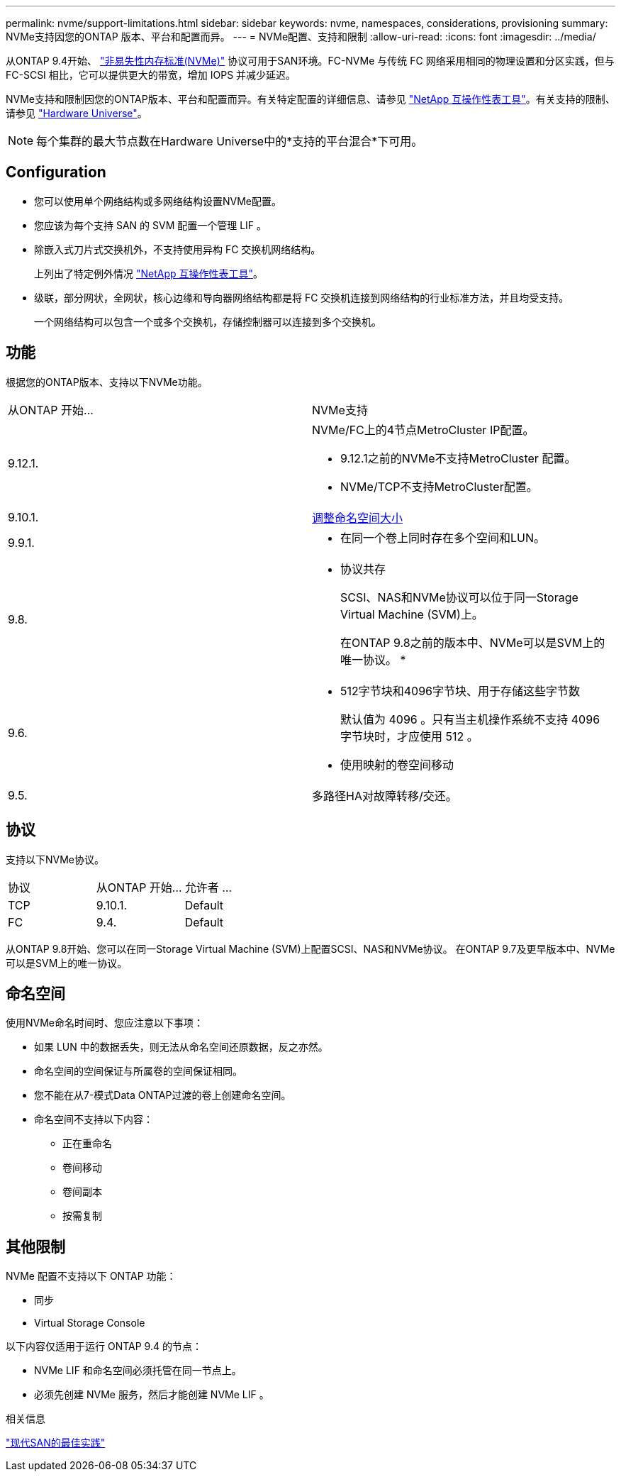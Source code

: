 ---
permalink: nvme/support-limitations.html 
sidebar: sidebar 
keywords: nvme, namespaces, considerations, provisioning 
summary: NVMe支持因您的ONTAP 版本、平台和配置而异。 
---
= NVMe配置、支持和限制
:allow-uri-read: 
:icons: font
:imagesdir: ../media/


[role="lead"]
从ONTAP 9.4开始、 link:https://docs.netapp.com/us-en/ontap/san-admin/manage-nvme-concept.html["非易失性内存标准(NVMe)"] 协议可用于SAN环境。FC-NVMe 与传统 FC 网络采用相同的物理设置和分区实践，但与 FC-SCSI 相比，它可以提供更大的带宽，增加 IOPS 并减少延迟。

NVMe支持和限制因您的ONTAP版本、平台和配置而异。有关特定配置的详细信息、请参见 link:https://imt.netapp.com/matrix/["NetApp 互操作性表工具"]。有关支持的限制、请参见 link:https://hwu.netapp.com/["Hardware Universe"^]。


NOTE: 每个集群的最大节点数在Hardware Universe中的*支持的平台混合*下可用。



== Configuration

* 您可以使用单个网络结构或多网络结构设置NVMe配置。
* 您应该为每个支持 SAN 的 SVM 配置一个管理 LIF 。
* 除嵌入式刀片式交换机外，不支持使用异构 FC 交换机网络结构。
+
上列出了特定例外情况 link:https://mysupport.netapp.com/matrix["NetApp 互操作性表工具"^]。

* 级联，部分网状，全网状，核心边缘和导向器网络结构都是将 FC 交换机连接到网络结构的行业标准方法，并且均受支持。
+
一个网络结构可以包含一个或多个交换机，存储控制器可以连接到多个交换机。





== 功能

根据您的ONTAP版本、支持以下NVMe功能。

[cols="2*"]
|===


| 从ONTAP 开始... | NVMe支持 


| 9.12.1.  a| 
NVMe/FC上的4节点MetroCluster IP配置。

* 9.12.1之前的NVMe不支持MetroCluster 配置。
* NVMe/TCP不支持MetroCluster配置。




| 9.10.1. | xref:../nvme/resize-namespace-task.html[调整命名空间大小] 


| 9.9.1.  a| 
* 在同一个卷上同时存在多个空间和LUN。




| 9.8.  a| 
* 协议共存
+
SCSI、NAS和NVMe协议可以位于同一Storage Virtual Machine (SVM)上。

+
在ONTAP 9.8之前的版本中、NVMe可以是SVM上的唯一协议。
*





| 9.6.  a| 
* 512字节块和4096字节块、用于存储这些字节数
+
默认值为 4096 。只有当主机操作系统不支持 4096 字节块时，才应使用 512 。

* 使用映射的卷空间移动




| 9.5. | 多路径HA对故障转移/交还。 
|===


== 协议

支持以下NVMe协议。

[cols="3*"]
|===


| 协议 | 从ONTAP 开始... | 允许者 ... 


| TCP | 9.10.1. | Default 


| FC | 9.4. | Default 
|===
从ONTAP 9.8开始、您可以在同一Storage Virtual Machine (SVM)上配置SCSI、NAS和NVMe协议。
在ONTAP 9.7及更早版本中、NVMe可以是SVM上的唯一协议。



== 命名空间

使用NVMe命名时间时、您应注意以下事项：

* 如果 LUN 中的数据丢失，则无法从命名空间还原数据，反之亦然。
* 命名空间的空间保证与所属卷的空间保证相同。
* 您不能在从7-模式Data ONTAP过渡的卷上创建命名空间。
* 命名空间不支持以下内容：
+
** 正在重命名
** 卷间移动
** 卷间副本
** 按需复制






== 其他限制

.NVMe 配置不支持以下 ONTAP 功能：
* 同步
* Virtual Storage Console


.以下内容仅适用于运行 ONTAP 9.4 的节点：
* NVMe LIF 和命名空间必须托管在同一节点上。
* 必须先创建 NVMe 服务，然后才能创建 NVMe LIF 。


.相关信息
link:https://www.netapp.com/pdf.html?item=/media/10680-tr4080.pdf["现代SAN的最佳实践"]
